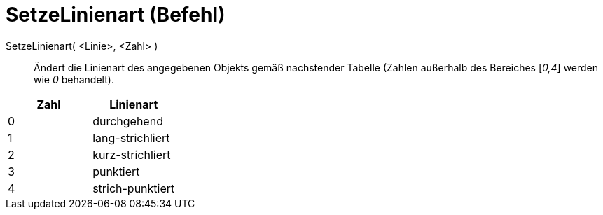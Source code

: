 = SetzeLinienart (Befehl)
:page-en: commands/SetLineStyle
ifdef::env-github[:imagesdir: /de/modules/ROOT/assets/images]

SetzeLinienart( <Linie>, <Zahl> )::
  Ändert die Linienart des angegebenen Objekts gemäß nachstender Tabelle (Zahlen außerhalb des Bereiches [_0,4_] werden
  wie _0_ behandelt).

[cols=",",options="header",]
|===
|Zahl |Linienart
|0 |durchgehend
|1 |lang-strichliert
|2 |kurz-strichliert
|3 |punktiert
|4 |strich-punktiert
|===
